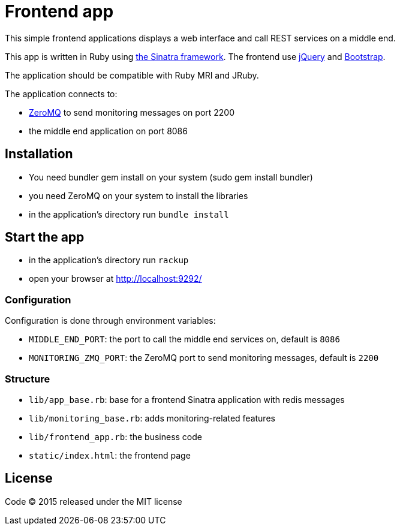 = Frontend app

This simple frontend applications displays a web interface and call REST services on a middle end.

This app is written in Ruby using link:http://www.sinatrarb.com[the Sinatra framework].
The frontend use link:http://jquery.com[jQuery] and link:http://getbootstrap.com[Bootstrap].

The application should be compatible with Ruby MRI and JRuby.

The application connects to:

- link:http://zeromq.org[ZeroMQ] to send monitoring messages on port 2200
- the middle end application on port 8086

== Installation

- You need bundler gem install on your system (sudo gem install bundler)
- you need ZeroMQ on your system to install the libraries
- in the application's directory run `bundle install`

== Start the app

- in the application's directory run `rackup`
- open your browser at link:http://localhost:9292/[http://localhost:9292/]

=== Configuration

Configuration is done through environment variables:

- `MIDDLE_END_PORT`: the port to call the middle end services on, default is `8086`
- `MONITORING_ZMQ_PORT`: the ZeroMQ port to send monitoring messages, default is `2200`

=== Structure

- `lib/app_base.rb`: base for a frontend Sinatra application with redis messages
- `lib/monitoring_base.rb`: adds monitoring-related features
- `lib/frontend_app.rb`: the business code
- `static/index.html`: the frontend page

== License

Code (C) 2015 released under the MIT license
